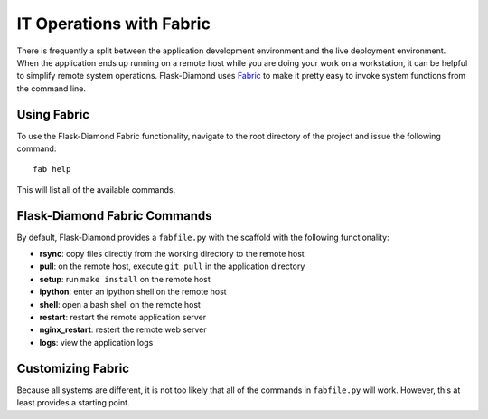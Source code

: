 IT Operations with Fabric
=========================

There is frequently a split between the application development environment and the live deployment environment.  When the application ends up running on a remote host while you are doing your work on a workstation, it can be helpful to simplify remote system operations.  Flask-Diamond uses `Fabric <http://www.fabfile.org/>`_ to make it pretty easy to invoke system functions from the command line.

Using Fabric
------------

To use the Flask-Diamond Fabric functionality, navigate to the root directory of the project and issue the following command:

::

    fab help

This will list all of the available commands.

Flask-Diamond Fabric Commands
-----------------------------

By default, Flask-Diamond provides a ``fabfile.py`` with the scaffold with the following functionality:

- **rsync**: copy files directly from the working directory to the remote host
- **pull**: on the remote host, execute ``git pull`` in the application directory
- **setup**: run ``make install`` on the remote host
- **ipython**: enter an ipython shell on the remote host
- **shell**: open a bash shell on the remote host
- **restart**: restart the remote application server
- **nginx_restart**: restert the remote web server
- **logs**: view the application logs

Customizing Fabric
------------------

Because all systems are different, it is not too likely that all of the commands in ``fabfile.py`` will work.  However, this at least provides a starting point.
